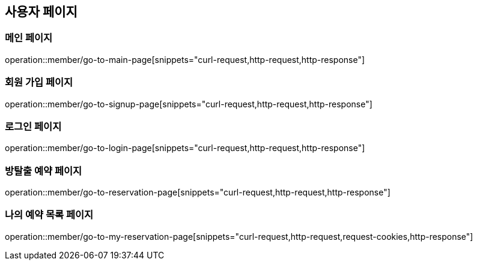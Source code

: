 == 사용자 페이지

=== 메인 페이지
operation::member/go-to-main-page[snippets="curl-request,http-request,http-response"]

=== 회원 가입 페이지
operation::member/go-to-signup-page[snippets="curl-request,http-request,http-response"]

=== 로그인 페이지
operation::member/go-to-login-page[snippets="curl-request,http-request,http-response"]

=== 방탈출 예약 페이지
operation::member/go-to-reservation-page[snippets="curl-request,http-request,http-response"]

=== 나의 예약 목록 페이지
operation::member/go-to-my-reservation-page[snippets="curl-request,http-request,request-cookies,http-response"]
